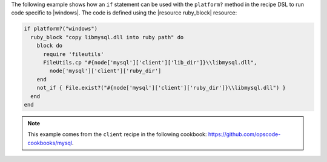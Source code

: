 .. This is an included how-to. 

The following example shows how an ``if`` statement can be used with the ``platform?`` method in the recipe DSL to run code specific to |windows|. The code is defined using the |resource ruby_block| resource:

.. code-block:: ruby

   if platform?("windows")
     ruby_block "copy libmysql.dll into ruby path" do
       block do
         require 'fileutils'
         FileUtils.cp "#{node['mysql']['client']['lib_dir']}\\libmysql.dll", 
           node['mysql']['client']['ruby_dir']
       end
       not_if { File.exist?("#{node['mysql']['client']['ruby_dir']}\\libmysql.dll") }
     end
   end

.. note:: This example comes from the ``client`` recipe in the following cookbook: https://github.com/opscode-cookbooks/mysql.
